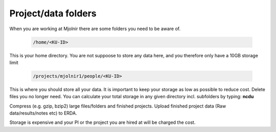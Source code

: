Project/data folders
=====

When you are working at Mjolnir there are some folders you need to be aware of.

    .. code-block:: console

      /home/<KU-ID>
This is your home directory. You are not suppoose to store any data here, and you therefore only have a 10GB storage limit


    .. code-block:: console

        /projects/mjolnir1/people/<KU-ID>

This is where you should store all your data. It is important to keep your storage as low as possible to reduce cost. Delete files you no longer need. You can calculate your total storage in any given directory incl. subfolders by typing: **ncdu**

Compress (e.g. gzip, bzip2) large files/folders and finished projects.
Upload finished project data (Raw data/results/notes etc) to ERDA.

Storage is expensive and your PI or the project you are hired at will be charged the cost.
